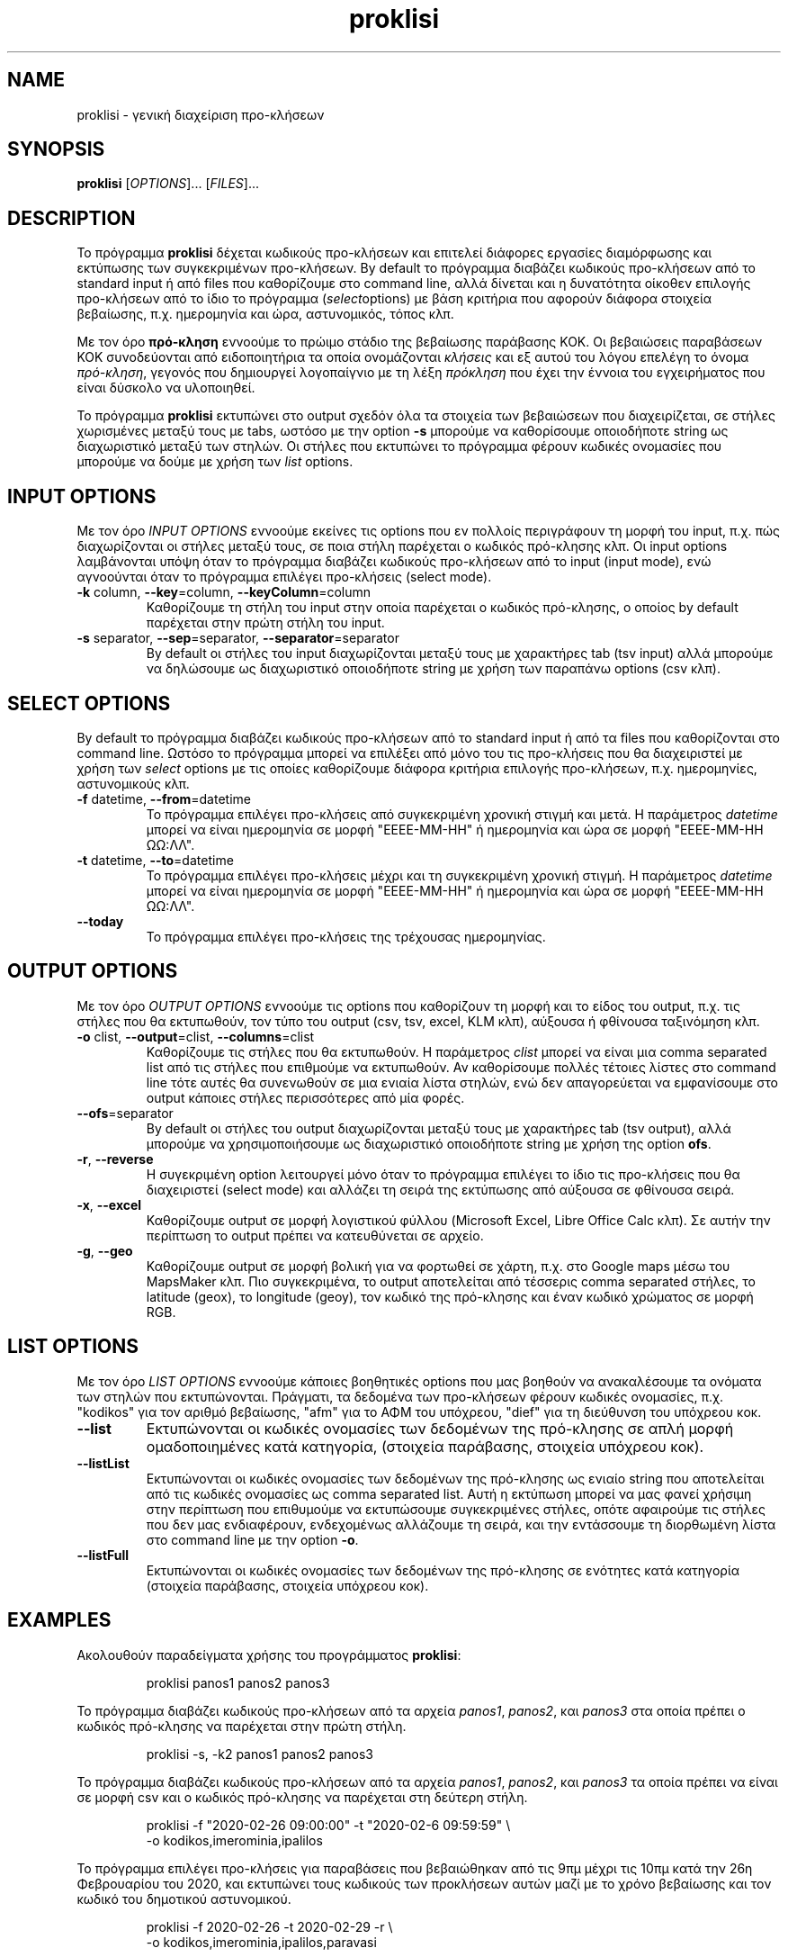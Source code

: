 .\" manpage for proklisi
.\" Contact panos1962@gmail.com to correct errors or typos
.TH proklisi 1 "28 February 2020" "version 1.0" "proklisi manpage"
.SH NAME
proklisi - γενική διαχείριση προ\-κλήσεων
.SH SYNOPSIS
.B proklisi
.RI "[" OPTIONS "]... [" FILES "]..."
.\"""""""""""""""""""""""""""""""""""""""""""""""""""""""""""""""""""""""""""""@
.SH DESCRIPTION
Το πρόγραμμα
.B proklisi
δέχεται κωδικούς προ\-κλήσεων και επιτελεί διάφορες εργασίες διαμόρφωσης και
εκτύπωσης των συγκεκριμένων προ-κλήσεων. By default το πρόγραμμα διαβάζει
κωδικούς προ\-κλήσεων από το standard input ή από files που καθορίζουμε στο
command line, αλλά δίνεται και η δυνατότητα οίκοθεν επιλογής προ\-κλήσεων από
το ίδιο το πρόγραμμα
.RI ( select "options)"
με βάση κριτήρια που αφορούν διάφορα στοιχεία βεβαίωσης,
π.χ. ημερομηνία και ώρα, αστυνομικός, τόπος κλπ.
.PP
Με τον όρο
.B πρό\-κληση
εννοούμε το πρώιμο στάδιο της βεβαίωσης παράβασης ΚΟΚ. Οι βεβαιώσεις
παραβάσεων ΚΟΚ συνοδεύονται από ειδοποιητήρια τα οποία ονομάζονται
.I
κλήσεις
και εξ αυτού του λόγου επελέγη το όνομα
.IR πρό\-κληση ,
γεγονός που δημιουργεί λογοπαίγνιο με τη λέξη
.I πρόκληση
που έχει την έννοια του εγχειρήματος που είναι δύσκολο να υλοποιηθεί.
.PP
Το πρόγραμμα
.B proklisi
εκτυπώνει στο output σχεδόν όλα τα στοιχεία των βεβαιώσεων που διαχειρίζεται,
σε στήλες χωρισμένες μεταξύ τους με tabs, ωστόσο με την option
.B
-s
μπορούμε να καθορίσουμε οποιοδήποτε string ως διαχωριστικό μεταξύ των στηλών.
Οι στήλες που εκτυπώνει το πρόγραμμα φέρουν κωδικές ονομασίες που μπορούμε να
δούμε με χρήση των
.I list
options.
.\"""""""""""""""""""""""""""""""""""""""""""""""""""""""""""""""""""""""""""""@
.SH INPUT OPTIONS
.PP
Με τον όρο
.I
INPUT OPTIONS
εννοούμε εκείνες τις options που εν πολλοίς περιγράφουν τη μορφή του input,
π.χ. πώς διαχωρίζονται οι στήλες μεταξύ τους, σε ποια στήλη παρέχεται
ο κωδικός πρό\-κλησης κλπ.
Οι input options λαμβάνονται υπόψη όταν το πρόγραμμα διαβάζει κωδικούς
προ\-κλήσεων από το input (input mode), ενώ αγνοούνται όταν το πρόγραμμα
επιλέγει προ\-κλήσεις (select mode).
.na
.\"----------------------------------------------------------------------------@
.TP
.BR -k " column, " --key "=column, " --keyColumn =column
Καθορίζουμε τη στήλη του input στην οποία παρέχεται ο κωδικός πρό\-κλησης,
ο οποίος by default παρέχεται στην πρώτη στήλη του input.
.\"----------------------------------------------------------------------------@
.TP
.BR -s " separator, " --sep "=separator, " --separator =separator
By default οι στήλες του input διαχωρίζονται μεταξύ τους με χαρακτήρες tab
(tsv input) αλλά μπορούμε να δηλώσουμε ως διαχωριστικό οποιοδήποτε string
με χρήση των παραπάνω options (csv κλπ).
.\"""""""""""""""""""""""""""""""""""""""""""""""""""""""""""""""""""""""""""""@
.ad
.SH SELECT OPTIONS
.PP
By default το πρόγραμμα διαβάζει κωδικούς προ\-κλήσεων από το standard input
ή από τα files που καθορίζονται στο command line. Ωστόσο το πρόγραμμα μπορεί
να επιλέξει από μόνο του τις προ\-κλήσεις που θα διαχειριστεί με χρήση των
.I select
options με τις οποίες καθορίζουμε διάφορα κριτήρια επιλογής προ\-κλήσεων, π.χ.
ημερομηνίες, αστυνομικούς κλπ.
.na
.\"----------------------------------------------------------------------------@
.TP
.BR -f " datetime, " --from =datetime
Το πρόγραμμα επιλέγει προ\-κλήσεις από συγκεκριμένη χρονική στιγμή και μετά.
Η παράμετρος
.I datetime
μπορεί να είναι ημερομηνία σε μορφή "ΕΕΕΕ-ΜΜ-ΗΗ" ή ημερομηνία και ώρα σε
μορφή "ΕΕΕΕ-ΜΜ-ΗΗ ΩΩ:ΛΛ".
.\"----------------------------------------------------------------------------@
.TP
.BR -t " datetime, " --to =datetime
Το πρόγραμμα επιλέγει προ\-κλήσεις μέχρι και τη συγκεκριμένη χρονική στιγμή.
Η παράμετρος
.I datetime
μπορεί να είναι ημερομηνία σε μορφή "ΕΕΕΕ-ΜΜ-ΗΗ" ή ημερομηνία και ώρα σε
μορφή "ΕΕΕΕ-ΜΜ-ΗΗ ΩΩ:ΛΛ".
.\"""""""""""""""""""""""""""""""""""""""""""""""""""""""""""""""""""""""""""""@
.TP
.B --today
Το πρόγραμμα επιλέγει προ\-κλήσεις της τρέχουσας ημερομηνίας.
.\"""""""""""""""""""""""""""""""""""""""""""""""""""""""""""""""""""""""""""""@
.ad
.SH OUTPUT OPTIONS
.PP
Με τον όρο
.I
OUTPUT OPTIONS
εννοούμε τις options που καθορίζουν τη μορφή και το είδος του output,
π.χ. τις στήλες που θα εκτυπωθούν, τον τύπο του output (csv, tsv, excel,
KLM κλπ), αύξουσα ή φθίνουσα ταξινόμηση κλπ.
.na
.\"----------------------------------------------------------------------------@
.TP
.BR -o " clist, " --output "=clist, " --columns =clist
Καθορίζουμε τις στήλες που θα εκτυπωθούν. Η παράμετρος
.I
clist
μπορεί να είναι μια comma separated list από τις στήλες που επιθμούμε να
εκτυπωθούν. Αν καθορίσουμε πολλές τέτοιες λίστες στο command line τότε αυτές
θα συνενωθούν σε μια ενιαία λίστα στηλών, ενώ δεν απαγορεύεται να εμφανίσουμε
στο output κάποιες στήλες περισσότερες από μία φορές.
.\"----------------------------------------------------------------------------@
.TP
.BR --ofs =separator
By default οι στήλες του output διαχωρίζονται μεταξύ τους με χαρακτήρες tab
(tsv output), αλλά μπορούμε να χρησιμοποιήσουμε ως διαχωριστικό οποιοδήποτε
string με χρήση
της option
.BR ofs .
.\"----------------------------------------------------------------------------@
.TP
.BR -r ", " --reverse
Η συγεκριμένη option λειτουργεί μόνο όταν το πρόγραμμα επιλέγει το ίδιο τις
προ\-κλήσεις που θα διαχειριστεί (select mode) και αλλάζει τη σειρά της
εκτύπωσης από αύξουσα σε φθίνουσα σειρά.
.\"----------------------------------------------------------------------------@
.TP
.BR -x ", " --excel
Καθορίζουμε output σε μορφή λογιστικού φύλλου
(Microsoft Excel, Libre Office Calc κλπ).
Σε αυτήν την περίπτωση το output πρέπει να κατευθύνεται σε αρχείο.
.\"----------------------------------------------------------------------------@
.TP
.BR -g ", " --geo
Καθορίζουμε output σε μορφή βολική για να φορτωθεί σε χάρτη,
π.χ. στο Google maps μέσω του MapsMaker κλπ.
Πιο συγκεκριμένα, το output αποτελείται από τέσσερις comma separated
στήλες, το latitude (geox), το longitude (geoy), τον κωδικό της πρό\-κλησης
και έναν κωδικό χρώματος σε μορφή RGB.
.\"""""""""""""""""""""""""""""""""""""""""""""""""""""""""""""""""""""""""""""@
.ad
.SH LIST OPTIONS
.PP
Με τον όρο
.I
LIST OPTIONS
εννοούμε κάποιες βοηθητικές options που μας βοηθούν να ανακαλέσουμε τα
ονόματα των στηλών που εκτυπώνονται. Πράγματι, τα δεδομένα των προ\-κλήσεων
φέρουν κωδικές ονομασίες, π.χ. "kodikos" για τον αριθμό βεβαίωσης, "afm" για
το ΑΦΜ του υπόχρεου, "dief" για τη διεύθυνση του υπόχρεου κοκ.
.na
.\"----------------------------------------------------------------------------@
.TP
.B
--list
Εκτυπώνονται οι κωδικές ονομασίες των δεδομένων της πρό\-κλησης σε
απλή μορφή ομαδοποιημένες κατά κατηγορία,
(στοιχεία παράβασης, στοιχεία υπόχρεου κοκ).
.\"----------------------------------------------------------------------------@
.TP
.B
--listList
Εκτυπώνονται οι κωδικές ονομασίες των δεδομένων της πρό\-κλησης
ως ενιαίο string που αποτελείται από τις κωδικές ονομασίες ως
comma separated list. Αυτή η εκτύπωση μπορεί να μας φανεί χρήσιμη στην
περίπτωση που επιθυμούμε να εκτυπώσουμε συγκεκριμένες στήλες,
οπότε αφαιρούμε τις στήλες που δεν μας ενδιαφέρουν,
ενδεχομένως αλλάζουμε τη σειρά, και την εντάσσουμε τη διορθωμένη λίστα
στο command line με την option
.BR -o .
.\"----------------------------------------------------------------------------@
.TP
.B
--listFull
Εκτυπώνονται οι κωδικές ονομασίες των δεδομένων της πρό\-κλησης
σε ενότητες κατά κατηγορία (στοιχεία παράβασης, στοιχεία υπόχρεου κοκ).
.\"""""""""""""""""""""""""""""""""""""""""""""""""""""""""""""""""""""""""""""@
.ad
.SH EXAMPLES
Ακολουθούν παραδείγματα χρήσης του προγράμματος
.BR proklisi :
.\"----------------------------------------------------------------------------@
.PP
.EX
.RS
proklisi panos1 panos2 panos3
.RE
.EE
.PP
Το πρόγραμμα διαβάζει κωδικούς προ\-κλήσεων από τα αρχεία
.IR panos1 ,
.IR panos2 ,
και
.I
panos3
στα οποία πρέπει ο κωδικός πρό\-κλησης να παρέχεται στην πρώτη στήλη.
.\"----------------------------------------------------------------------------@
.PP
.EX
.RS
proklisi -s, -k2 panos1 panos2 panos3
.RE
.EE
.PP
Το πρόγραμμα διαβάζει κωδικούς προ\-κλήσεων από τα αρχεία
.IR panos1 ,
.IR panos2 ,
και
.I
panos3
τα οποία πρέπει να είναι σε μορφή csv και ο κωδικός πρό\-κλησης να παρέχεται
στη δεύτερη στήλη.
.\"----------------------------------------------------------------------------@
.PP
.EX
.RS
proklisi -f "2020-02-26 09:00:00" -t "2020-02-6 09:59:59" \\
.br
         -o kodikos,imerominia,ipalilos
.RE
.EE
.PP
Το πρόγραμμα επιλέγει προ\-κλήσεις για παραβάσεις που βεβαιώθηκαν από τις 9πμ
μέχρι τις 10πμ κατά την 26η Φεβρουαρίου του 2020, και εκτυπώνει τους κωδικούς
των προκλήσεων αυτών μαζί με το χρόνο βεβαίωσης και τον κωδικό του δημοτικού
αστυνομικού.
.\"----------------------------------------------------------------------------@
.PP
.EX
.RS
proklisi -f 2020-02-26 -t 2020-02-29 -r \\
         -o kodikos,imerominia,ipalilos,paravasi
.RE
.EE
.PP
Το πρόγραμμα εκτυπώνει κωδικό πρό\-κλησης, ημερομηνία βεβαίωσης, κωδικό
αστυνομικού και είδος παράβασης για τις παραβάσεις που βεβαιώθηκαν κατά
τις τρείς τελευταίες ημέρες του Φεβρουαρίου του 2020, από τις πιο πρόσφατες
προς τις παλαιότερες.
.\"----------------------------------------------------------------------------@
.PP
.EX
.RS
proklisi --list
.RE
.EE
.PP
Το πρόγραμμα εκτυπώνει συνοπτική λίστα κωδικών ονομασιών δεδομένων πρό\-κλησης:
.PP
.EX
.RS
.nf
kodikos    Στοιχεία βεβαίωσης   Αριθμός βεβαίωσης
imerominia Στοιχεία βεβαίωσης   Ημερομηνία βεβαίωσης
ipalilos   Στοιχεία βεβαίωσης   Κωδικός υπαλλήλου
onoma      Στοιχεία βεβαίωσης   Ονοματεπώνυμο υπαλλήλου
filo       Στοιχεία βεβαίωσης   Φύλο υπαλληλου
oxima      Στοιχεία οχήματος    Αριθμός κυκλοφορίας
marka      Στοιχεία οχήματος    Μάρκα οχήματος
xroma      Στοιχεία οχήματος    Χρώμα οχήματος
tipos      Στοιχεία οχήματος    Τύπος οχήματος
afm        Στοιχεία υπόχρεου    ΑΦΜ υποχρέου
onomasia   Στοιχεία υπόχρεου    Ονοματεπώνυμο / Επωνυμία
dief       Στοιχεία υπόχρεου    Διεύθυνση υποχρέου
tk         Στοιχεία υπόχρεου    Ταχ. κωδικός υποχρέου
perioxi    Στοιχεία υπόχρεου    Πόλη / Περιοχή
paravasi   Στοιχεία πράβασης    Κωδικός παράβασης
diataxi    Στοιχεία πράβασης    Διάταξη παράβασης
lektiko    Στοιχεία πράβασης    Λεκτικό παράβασης
topos      Στοιχεία πράβασης    Τοποθεσία παράβασης
geox       Στοιχεία πράβασης    Γεωγραφικό πλάτος (latitude)
geoy       Στοιχεία πράβασης    Γεωγραφικό μήκος (longitude)
pinakides  Κυρώσεις & πρόστιμα  Αφαίρεση πινακίδων (ημέρες)
adia       Κυρώσεις & πρόστιμα  Αφαίρεση αδείας (ημέρες)
diploma    Κυρώσεις & πρόστιμα  Αφαίρεση διπλώματος (ημέρες)
prostimo   Κυρώσεις & πρόστιμα  Πρόστιμο (σε λεπτά του ευρώ)
info       Άλλα στοιχεία        Παρατηρήσεις
.fi
.RE
.EE
.\"""""""""""""""""""""""""""""""""""""""""""""""""""""""""""""""""""""""""""""@
.SH AUTHOR
.PP
Παναγιώτης Παπαδόπουλος (panos1962@gmail.com)
.SH COPYRIGHT
.PP
Copyright (c) 2019 Δήμος Θεσσαλονίκης - Τμήμα Μηχανογραφικής Υποστήριξης
